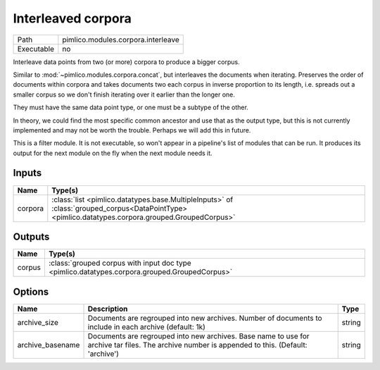 Interleaved corpora
~~~~~~~~~~~~~~~~~~~

.. py:module:: pimlico.modules.corpora.interleave

+------------+------------------------------------+
| Path       | pimlico.modules.corpora.interleave |
+------------+------------------------------------+
| Executable | no                                 |
+------------+------------------------------------+

Interleave data points from two (or more) corpora to produce a bigger corpus.

Similar to :mod:`~pimlico.modules.corpora.concat`, but interleaves the documents
when iterating. Preserves the order of documents within corpora and takes
documents two each corpus in inverse proportion to its length, i.e. spreads
out a smaller corpus so we don't finish iterating over it earlier than
the longer one.

They must have the same data point type, or one must be a subtype of the other.

In theory, we could find the most specific common ancestor and use that as the output type, but this is
not currently implemented and may not be worth the trouble. Perhaps we will add this in future.

.. todo::

   Updated to new datatypes system. Now add test pipeline and test


This is a filter module. It is not executable, so won't appear in a pipeline's list of modules that can be run. It produces its output for the next module on the fly when the next module needs it.

Inputs
======

+---------+---------------------------------------------------------------------------------------------------------------------------------------------------+
| Name    | Type(s)                                                                                                                                           |
+=========+===================================================================================================================================================+
| corpora | :class:`list <pimlico.datatypes.base.MultipleInputs>` of :class:`grouped_corpus<DataPointType> <pimlico.datatypes.corpora.grouped.GroupedCorpus>` |
+---------+---------------------------------------------------------------------------------------------------------------------------------------------------+

Outputs
=======

+--------+-----------------------------------------------------------------------------------------------+
| Name   | Type(s)                                                                                       |
+========+===============================================================================================+
| corpus | :class:`grouped corpus with input doc type <pimlico.datatypes.corpora.grouped.GroupedCorpus>` |
+--------+-----------------------------------------------------------------------------------------------+

Options
=======

+------------------+-------------------------------------------------------------------------------------------------------------------------------------------------+--------+
| Name             | Description                                                                                                                                     | Type   |
+==================+=================================================================================================================================================+========+
| archive_size     | Documents are regrouped into new archives. Number of documents to include in each archive (default: 1k)                                         | string |
+------------------+-------------------------------------------------------------------------------------------------------------------------------------------------+--------+
| archive_basename | Documents are regrouped into new archives. Base name to use for archive tar files. The archive number is appended to this. (Default: 'archive') | string |
+------------------+-------------------------------------------------------------------------------------------------------------------------------------------------+--------+

